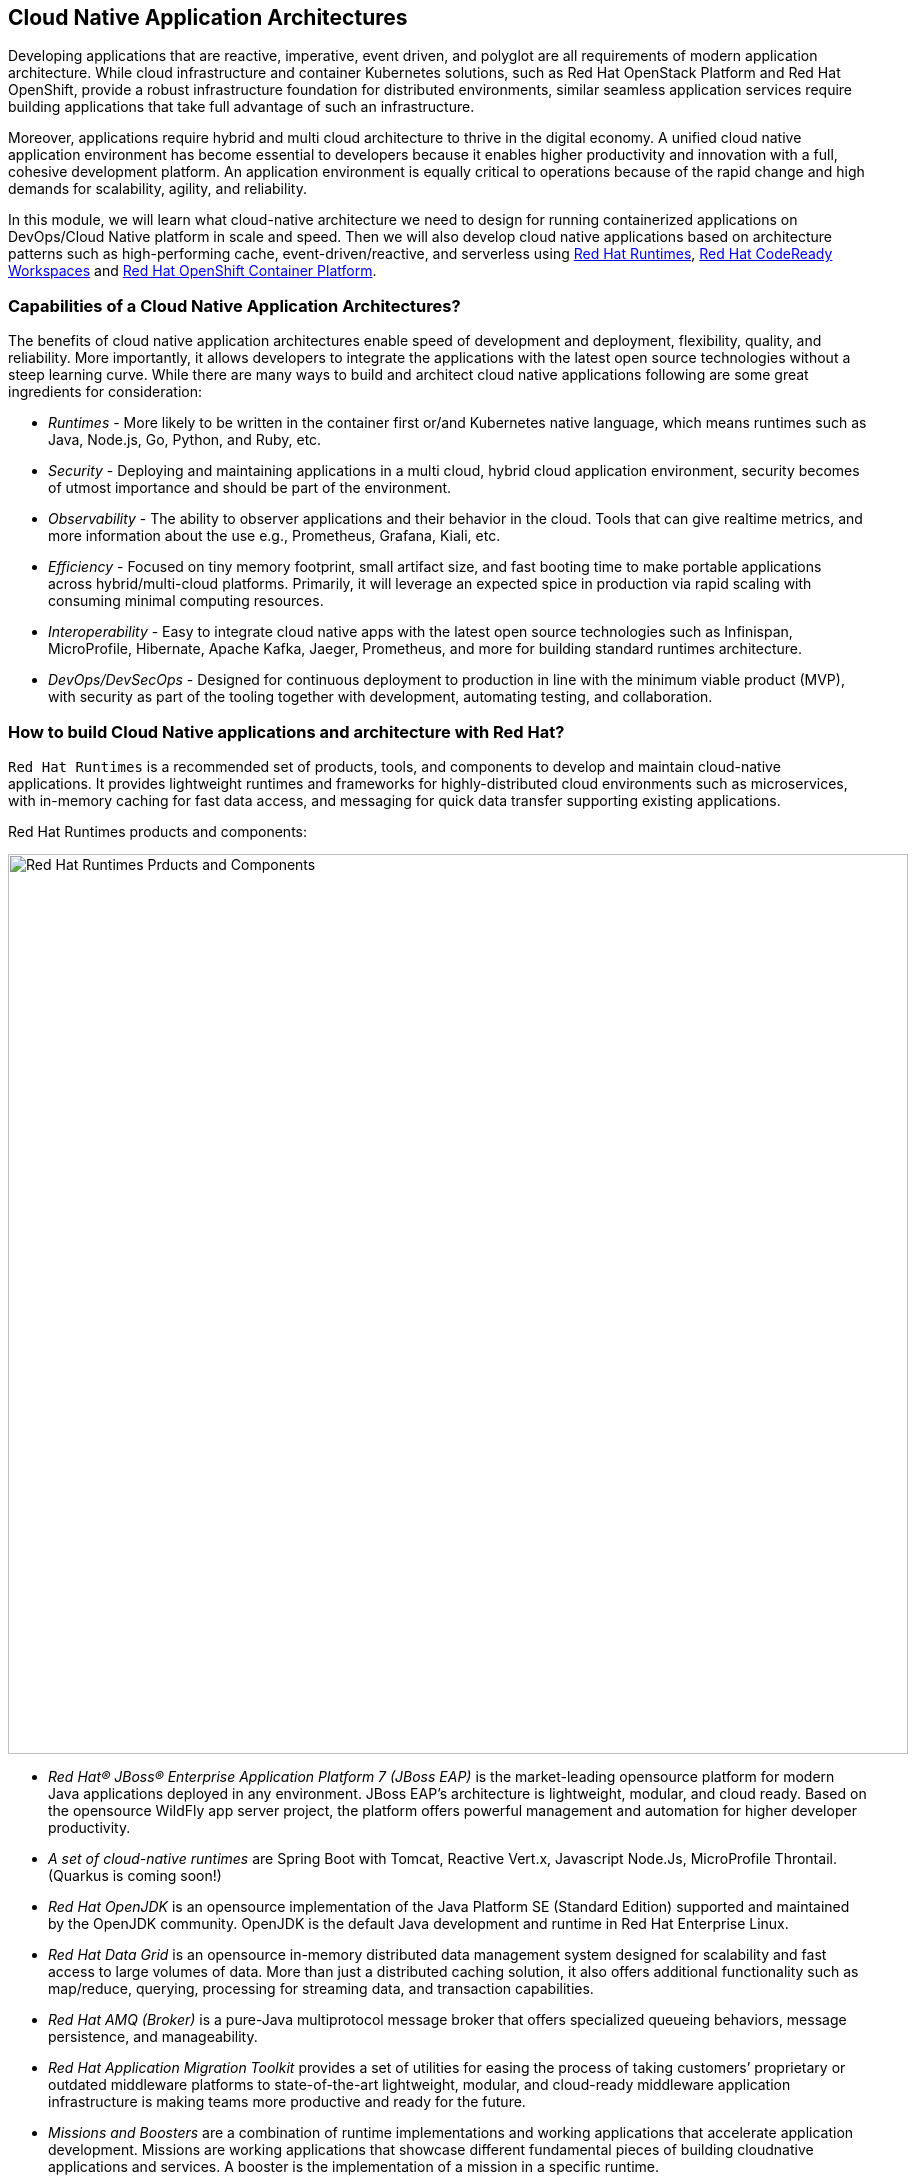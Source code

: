 == Cloud Native Application Architectures

Developing applications that are reactive, imperative, event driven, and polyglot are all requirements of modern application
architecture. While cloud infrastructure and container Kubernetes solutions, such as Red Hat OpenStack Platform and Red Hat
OpenShift, provide a robust infrastructure foundation for distributed environments, similar seamless application services require
building applications that take full advantage of such an infrastructure.

Moreover, applications require hybrid and multi cloud architecture to thrive in the digital economy. A unified cloud native
application environment has become essential to developers because it enables higher productivity and innovation with a full,
cohesive development platform. An application environment is equally critical to operations because of the rapid change and high
demands for scalability, agility, and reliability.

In this module, we will learn what cloud-native architecture we need to design for running containerized applications on
DevOps/Cloud Native platform in scale and speed. Then we will also develop cloud native applications based on architecture
patterns such as high-performing cache, event-driven/reactive, and serverless using
https://www.redhat.com/en/technologies/cloud-computing/openshift/application-runtimes[Red Hat Runtimes],
https://developers.redhat.com/products/codeready-workspaces/overview[Red Hat CodeReady Workspaces,window=_blank] and
https://www.redhat.com/en/technologies/cloud-computing/openshift[Red Hat OpenShift Container Platform].

=== Capabilities of a Cloud Native Application Architectures?

The benefits of cloud native application architectures enable speed of development and deployment, flexibility, quality, and
reliability. More importantly, it allows developers to integrate the applications with the latest open source technologies without
a steep learning curve. While there are many ways to build and architect cloud native applications following are some great
ingredients for consideration:

* _Runtimes_ - More likely to be written in the container first or/and Kubernetes native language, which means runtimes such as
Java, Node.js, Go, Python, and Ruby, etc.
* _Security_ - Deploying and maintaining applications in a multi cloud, hybrid cloud application environment, security becomes of
utmost importance and should be part of the environment.
* _Observability_ - The ability to observer applications and their behavior in the cloud. Tools that can give realtime metrics,
and more information about the use e.g., Prometheus, Grafana, Kiali, etc.
* _Efficiency_ - Focused on tiny memory footprint, small artifact size, and fast booting time to make portable applications across
hybrid/multi-cloud platforms. Primarily, it will leverage an expected spice in production via rapid scaling with consuming minimal
computing resources.
* _Interoperability_ - Easy to integrate cloud native apps with the latest open source technologies such as Infinispan,
MicroProfile, Hibernate, Apache Kafka, Jaeger, Prometheus, and more for building standard runtimes architecture.
* _DevOps/DevSecOps_ - Designed for continuous deployment to production in line with the minimum viable product (MVP), with
security as part of the tooling together with development, automating testing, and collaboration.

=== How to build Cloud Native applications and architecture with Red Hat?

`Red Hat Runtime​s​` is a recommended set of products, tools, and components to develop and maintain cloud-native applications. It
provides lightweight runtimes and frameworks for highly-distributed cloud environments such as microservices, with in-memory
caching for fast data access, and messaging for quick data transfer supporting existing applications.

Red Hat Runtime​s​ products and components:

image::rhar.png[Red Hat Runtimes Prducts and Components, 900]

* _Red Hat® JBoss® Enterprise Application Platform 7​​ (JBoss EAP)_ is the market-leading opensource platform for modern Java
applications deployed in any environment. JBoss EAP’s architecture is lightweight, modular, and cloud ready. Based on the
opensource WildFly app server project, the platform offers powerful management and automation for higher developer productivity.
* _A set of cloud-native runtimes_ are Spring Boot with Tomcat, Reactive Vert.x, Javascript Node.Js, MicroProfile
Throntail.(Quarkus is coming soon!)
* _Red Hat OpenJDK​_ is an opensource implementation of the Java Platform SE (Standard Edition) supported and maintained by the
OpenJDK community. OpenJDK is the default Java development and runtime in Red Hat Enterprise Linux.
* __Red Hat Data Grid​__​ is an opensource ​in-memory distributed data management system designed for scalability and fast access
to large volumes of data. More than just a distributed caching solution, it also offers additional functionality such as
map/reduce, querying, processing for streaming data, and transaction capabilities​.
* _Red Hat AMQ​​ (Broker)_ is a pure-Java multiprotocol message broker that offers specialized queueing behaviors, message
persistence, and manageability.
* __Red Hat Application Migration Toolkit​__​ provides a set of utilities for easing the process of taking customers’ proprietary
or outdated middleware platforms to state-of-the-art lightweight, modular, and cloud-ready middleware application infrastructure
is making teams more productive and ready for the future.
* __Missions and Boosters__​​ are a combination of runtime implementations and working applications that accelerate application
development. ​Missions are working applications that showcase different fundamental pieces of building cloudnative applications
and services. A booster is the implementation of a mission in a specific runtime.
* _Red Hat Single Sign-On​​_ based on the Keycloak project, Red Hat sso enables customers to secure web applications byproviding
Web single sign-on) capabilities based on popular standards such as SAML 2.0, OpenID Connect and OAuth 2.0.The RH-sso server can
act as a SAML or OpenID Connect-based identity provider, mediating your enterprise user directoryor 3rd-party SSO provider for
identity information with your applications via standards-based tokens.

Red Hat Runtimes​​ also provide integrated and optimized products and components to deliver modern applications, whether the goal
is to keep existing applications or create new ones. Applications Runtimes enable developers to containerize applications with a
microservices architecture, improve data access speed via in-memory data caching, enhance application performance with messaging,
or adapt cloud-native application development using modern development patterns and technologies.

Additionally, we have also chosen to use Quarkus for most of the applications in the labs. Read on to learn more about Quarkus.

[NOTE] 
====
At the time of writing this guide, Quarkus is still a community project and is not part of any of the Red Hat Middleware
products.
====

==== What is Quarkus?

image::quarkus-logo.png[quarkus-logo, 900]

For years, the client-server architecture has been the de-facto standard to build applications. But a major shift happened. The
one model rules them all age is over. A new range of applications and architecture styles has emerged and impacts how code is
written and how applications are deployed and executed. HTTP microservices, reactive applications, message-driven microservices
and serverless are now central players in modern systems.

https://Quarkus.io/[Qurakus] offers 4 major benefits to build cloud-native, microservices, and serverless Java applicaitons:

* _Developer Joy_ - Cohesive platform for optimized developer joy through unified configuration, Zero config with live reload in
the blink of an eye, streamlined code for the 80% common usages with flexible for the 20%, and no hassle native executable
generation.
* _Unifies Imperative and Reactive_ - Inject the EventBus or the Vertx context for both Reactive and imperative development in the
same application.
* _Functions as a Service and Serverless_ - Superfast startup and low memory utilization. With Quarkus, you can embrace this new
world without having to change your programming language.
* _Best of Breed Frameworks & Standards_ - CodeReady Workspaces Vert.x, Hibernate, RESTEasy, Apache Camel, CodeReady Workspaces
MicroProfile, Netty, Kubernetes, OpenShift, Jaeger, Prometheus, Apacke Kafka, Infinispan, and more.

=== Getting Ready for the labs

==== If this is the first module you are doing today

You will be using Red Hat CodeReady Workspaces, an online IDE based on https://www.eclipse.org/che/[Eclipe Che, window=_blank]. *Changes to files are auto-saved every few seconds*, so you don’t need to explicitly
save changes.

To get started, {{ ECLIPSE_CHE_URL }}[access the Che instance, window=_blank] and log in using the username
and password you’ve been assigned (e.g. `{{ USER_ID }}/{{ CHE_USER_PASSWORD }}`):

image::che-login.png[cdw, 700]

Once you log in, you’ll be placed on your personal dashboard. Click on the name of
the pre-created workspace on the left, as shown below (the name will be different depending on your assigned number). You can also
click on the name of the workspace in the center, and then click on the green button that says _Open_ on the top right hand side
of the screen.

After a minute or two, you’ll be placed in the workspace:

image::che-workspace.png[cdw, 900]

This IDE is based on Eclipse Che (which is in turn based on MicroSoft VS Code editor).

You can see icons on the left for navigating between project explorer, search, version control (e.g. Git), debugging, and other plugins.  You’ll use these during the course of this workshop. Feel free to click on them and see what they do:

image::crw-icons.png[cdw, 400]

[NOTE]
====
If things get weird or your browser appears, you can simply reload the browser tab to refresh the view.
====

Many features of CodeReady Workspaces are accessed via *Commands*. You can see a few of the commands listed with links on the home page (e.g. _New File.._, _Git Clone.._, and others).

If you ever need to run commands that you don't see in a menu, you can press kbd:[F1] to open the command window, or the more traditional kbd:[Control+SHIFT+P] (or kbd:[Command+SHIFT+P] on Mac OS X).

Let's import our first project. Click on **Git Clone..** (or type kbd:[F1], enter 'git' and click on the auto-completed _Git Clone.._ )

image::che-workspace-gitclone.png[cdw, 900]

Step through the prompts, using the following value for **Repository URL**:

[source,none,role="copypaste"]
----
https://github.com/RedHat-Middleware-Workshops/cloud-native-workshop-v2m4-labs.git
----

image::crw-clone-repo.png[crw,900]

Next, select `/projects` in the drop-down menu for destination directory:

image::crw-clone-dest.png[crw,900]

And click *Select Repository Location*.

Once imported, choose **Add to existing workspace** when prompted.

The project is imported into your workspace and is visible in the project explorer:

image::crw-clone-explorer.png[crw,900]

[NOTE]
====
The Terminal window in CodeReady Workspaces. You can open a terminal window for any of the containers running in your Developer workspace. For the rest of these labs, anytime you need to run a command in a
terminal, you can use the **>_ New Terminal** command on the right:
====

image::codeready-workspace-terminal.png[codeready-workspace-terminal, 700]
